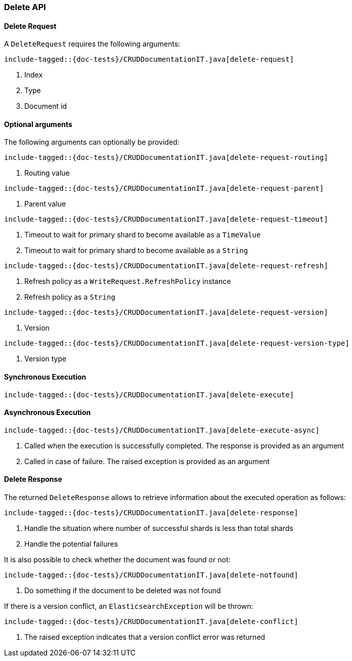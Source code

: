 [[java-rest-high-document-delete]]
=== Delete API

[[java-rest-high-document-delete-request]]
==== Delete Request

A `DeleteRequest` requires the following arguments:

["source","java",subs="attributes,callouts,macros"]
--------------------------------------------------
include-tagged::{doc-tests}/CRUDDocumentationIT.java[delete-request]
--------------------------------------------------
<1> Index
<2> Type
<3> Document id

==== Optional arguments
The following arguments can optionally be provided:

["source","java",subs="attributes,callouts,macros"]
--------------------------------------------------
include-tagged::{doc-tests}/CRUDDocumentationIT.java[delete-request-routing]
--------------------------------------------------
<1> Routing value

["source","java",subs="attributes,callouts,macros"]
--------------------------------------------------
include-tagged::{doc-tests}/CRUDDocumentationIT.java[delete-request-parent]
--------------------------------------------------
<1> Parent value

["source","java",subs="attributes,callouts,macros"]
--------------------------------------------------
include-tagged::{doc-tests}/CRUDDocumentationIT.java[delete-request-timeout]
--------------------------------------------------
<1> Timeout to wait for primary shard to become available as a `TimeValue`
<2> Timeout to wait for primary shard to become available as a `String`

["source","java",subs="attributes,callouts,macros"]
--------------------------------------------------
include-tagged::{doc-tests}/CRUDDocumentationIT.java[delete-request-refresh]
--------------------------------------------------
<1> Refresh policy as a `WriteRequest.RefreshPolicy` instance
<2> Refresh policy as a `String`

["source","java",subs="attributes,callouts,macros"]
--------------------------------------------------
include-tagged::{doc-tests}/CRUDDocumentationIT.java[delete-request-version]
--------------------------------------------------
<1> Version

["source","java",subs="attributes,callouts,macros"]
--------------------------------------------------
include-tagged::{doc-tests}/CRUDDocumentationIT.java[delete-request-version-type]
--------------------------------------------------
<1> Version type

[[java-rest-high-document-delete-sync]]
==== Synchronous Execution

["source","java",subs="attributes,callouts,macros"]
--------------------------------------------------
include-tagged::{doc-tests}/CRUDDocumentationIT.java[delete-execute]
--------------------------------------------------

[[java-rest-high-document-delete-async]]
==== Asynchronous Execution

["source","java",subs="attributes,callouts,macros"]
--------------------------------------------------
include-tagged::{doc-tests}/CRUDDocumentationIT.java[delete-execute-async]
--------------------------------------------------
<1> Called when the execution is successfully completed. The response is
provided as an argument
<2> Called in case of failure. The raised exception is provided as an argument

[[java-rest-high-document-delete-response]]
==== Delete Response

The returned `DeleteResponse` allows to retrieve information about the executed
 operation as follows:

["source","java",subs="attributes,callouts,macros"]
--------------------------------------------------
include-tagged::{doc-tests}/CRUDDocumentationIT.java[delete-response]
--------------------------------------------------
<1> Handle the situation where number of successful shards is less than
total shards
<2> Handle the potential failures


It is also possible to check whether the document was found or not:

["source","java",subs="attributes,callouts,macros"]
--------------------------------------------------
include-tagged::{doc-tests}/CRUDDocumentationIT.java[delete-notfound]
--------------------------------------------------
<1> Do something if the document to be deleted was not found

If there is a version conflict, an `ElasticsearchException` will
be thrown:

["source","java",subs="attributes,callouts,macros"]
--------------------------------------------------
include-tagged::{doc-tests}/CRUDDocumentationIT.java[delete-conflict]
--------------------------------------------------
<1> The raised exception indicates that a version conflict error was returned

